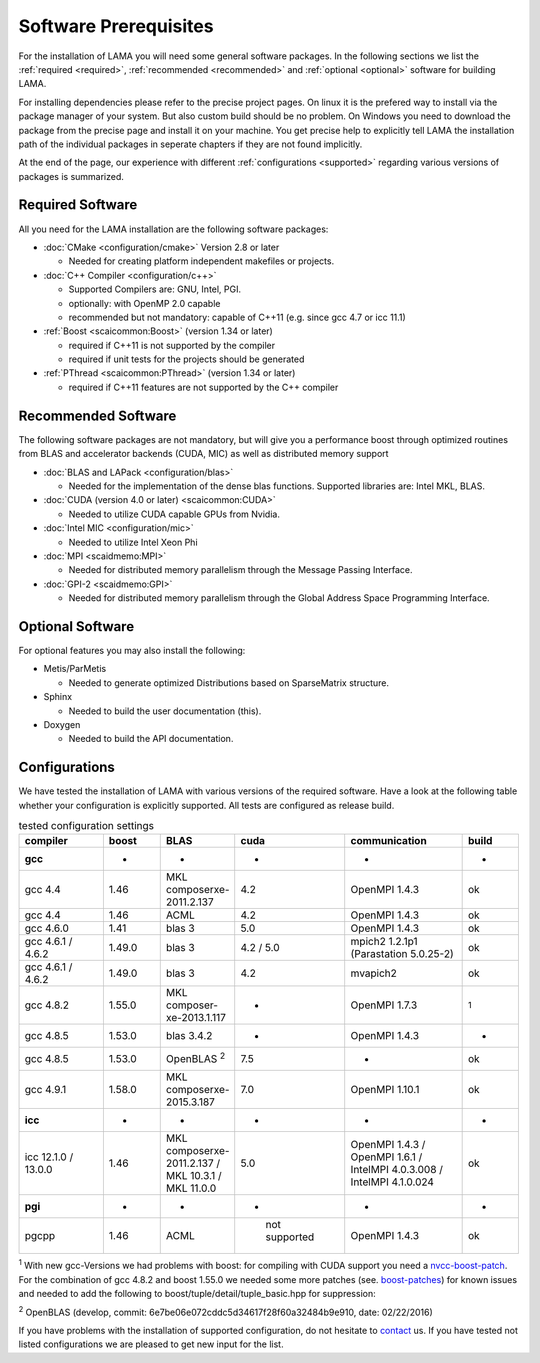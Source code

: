 Software Prerequisites
----------------------

For the installation of LAMA you will need some general software packages. In the following sections we list the
:ref:`required <required>`, :ref:`recommended <recommended>` and :ref:`optional <optional>` software for building LAMA.

For installing dependencies please refer to the precise project pages. On linux it is the prefered way to install via the package manager of your system. But also custom build should be no problem. On Windows you need to download the package from the precise page and install it on your machine. You get precise help to explicitly tell LAMA the installation path of the individual packages in seperate chapters if they are not found implicitly.

At the end of the page, our experience with different :ref:`configurations <supported>` regarding various versions of packages is summarized.

..	_required:

Required Software
^^^^^^^^^^^^^^^^^

All you need for the LAMA installation are the following software packages:

- :doc:`CMake <configuration/cmake>` Version 2.8 or later

  - Needed for creating platform independent makefiles or projects.

- :doc:`C++ Compiler <configuration/c++>`

  - Supported Compilers are: GNU, Intel, PGI.

  - optionally: with OpenMP 2.0 capable

  - recommended but not mandatory: capable of C++11 (e.g. since gcc 4.7 or icc 11.1)

- :ref:`Boost <scaicommon:Boost>` (version 1.34 or later)

  - required if C++11 is not supported by the compiler
  - required if unit tests for the projects should be generated

- :ref:`PThread <scaicommon:PThread>` (version 1.34 or later)

  - required if C++11 features are not supported by the C++ compiler

.. _recommended:

Recommended Software
^^^^^^^^^^^^^^^^^^^^

The following software packages are not mandatory, but will give you a performance boost through optimized routines from BLAS and accelerator backends (CUDA, MIC) as well as distributed memory support

- :doc:`BLAS and LAPack <configuration/blas>`

  - Needed for the implementation of the dense blas functions. Supported libraries are: Intel MKL, BLAS. 

- :doc:`CUDA (version 4.0 or later) <scaicommon:CUDA>`

  - Needed to utilize CUDA capable GPUs from Nvidia.
  
- :doc:`Intel MIC <configuration/mic>`

  - Needed to utilize Intel Xeon Phi

- :doc:`MPI <scaidmemo:MPI>`

  - Needed for distributed memory parallelism through the Message Passing Interface.

- :doc:`GPI-2 <scaidmemo:GPI>`

  - Needed for distributed memory parallelism through the Global Address Space Programming Interface.

.. _optional:

Optional Software
^^^^^^^^^^^^^^^^^

For optional features you may also install the following:

- Metis/ParMetis
 
  - Needed to generate optimized Distributions based on SparseMatrix structure.

- Sphinx

  - Needed to build the user documentation (this).

- Doxygen

  - Needed to build the API documentation.
 
.. - ScaLAPack

..   - Needed for Distributed Memory Parallel LU-Decomposition.

.. - VampirTrace

..   - Needed for performance analysis with `Vampir`_.
  
.. .. _Vampir: http://http://vampir.eu/

.. _supported:

Configurations
^^^^^^^^^^^^^^

We have tested the installation of LAMA with various versions of the required software.
Have a look at the following table whether your configuration is explicitly supported.
All tests are configured as release build.

.. csv-table:: tested configuration settings
   :header: "compiler", "boost", "BLAS", "cuda", "communication", "build"
   :widths: 150, 100, 100, 100, 200, 100 

   "**gcc**", "-", "-", "-", "-", "-"
   "gcc 4.4", "1.46", "MKL composerxe-2011.2.137", "4.2", "OpenMPI 1.4.3", "ok"
   "gcc 4.4", "1.46", "ACML", "4.2", "OpenMPI 1.4.3", "ok"
   "gcc 4.6.0", "1.41", "blas 3", "5.0", "OpenMPI 1.4.3", "ok"
   "gcc 4.6.1 / 4.6.2", "1.49.0", "blas 3", "4.2 / 5.0", "mpich2 1.2.1p1 (Parastation 5.0.25-2)", "ok"
   "gcc 4.6.1 / 4.6.2", "1.49.0", "blas 3", "4.2", "mvapich2", "ok"
   "gcc 4.8.2", "1.55.0", "MKL composer-xe-2013.1.117", "-", "OpenMPI 1.7.3", ":sup:`1`"
   "gcc 4.8.5", "1.53.0", "blas 3.4.2", "-", "OpenMPI 1.4.3", "-"
   "gcc 4.8.5", "1.53.0", "OpenBLAS :sup:`2`", "7.5", "-", "ok"
   "gcc 4.9.1", "1.58.0", "MKL composerxe-2015.3.187", "7.0", "OpenMPI 1.10.1", "ok"
   "**icc**", "-", "-", "-", "-", "-"
   "icc 12.1.0 / 13.0.0", "1.46", "MKL composerxe-2011.2.137 / MKL 10.3.1 / MKL 11.0.0", "5.0", "OpenMPI 1.4.3 / OpenMPI 1.6.1 / IntelMPI 4.0.3.008 / IntelMPI 4.1.0.024", "ok"
   "**pgi**", "-", "-", "-", "-", "-"
   "pgcpp ", "1.46", "ACML", " not supported", "OpenMPI 1.4.3", "ok"

:sup:`1` With new gcc-Versions we had problems with boost: for compiling with CUDA support you need a `nvcc-boost-patch`_.
For the combination of gcc 4.8.2 and boost 1.55.0 we needed some more patches (see. `boost-patches`_)
for known issues and needed to add the following to boost/tuple/detail/tuple_basic.hpp for suppression:


.. code-block:: c++
   :emphasize-lines: 1,2,3,4,5,14,15,16,17

    +#if BOOST_GCC >= 40700
    +#pragma GCC diagnostic push
    +#pragma GCC diagnostic ignored "-Wunused-local-typedefs"
    +#endif
    +

    namespace boost
    {

    ...

    } // namespace boost
 
    +#if BOOST_GCC >= 40700
    +#pragma GCC diagnostic pop
    +#endif
    +


:sup:`2` OpenBLAS (develop, commit: 6e7be06e072cddc5d34617f28f60a32484b9e910, date: 02/22/2016)

.. _`nvcc-boost-patch`: https://svn.boost.org/trac/boost/ticket/9392
.. _`boost-patches`: http://gcc.gnu.org/ml/gcc/2013-07/msg00237.html


If you have problems with the installation of supported configuration, do not hesitate to `contact`_ us.
If you have tested not listed configurations we are pleased to get new input for the list.

.. _`contact`: mailto:lama@scai.fraunhofer.de
